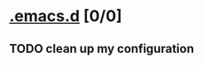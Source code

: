 #+OPTIONS: ^:{}

* [[elisp:(org-projectile-open-project%20".emacs.d")][.emacs.d]] [0/0]
  :PROPERTIES:
  :CATEGORY: .emacs.d
  :END:
** TODO clean up my configuration
